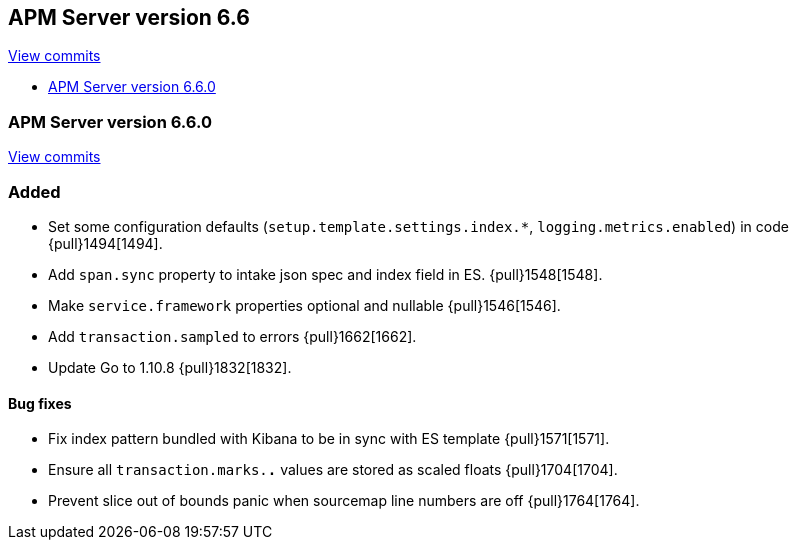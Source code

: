 [[release-notes-6.6]]
== APM Server version 6.6

https://github.com/elastic/apm-server/compare/6.5\...6.6[View commits]

* <<release-notes-6.6.0>>

[[release-notes-6.6.0]]
=== APM Server version 6.6.0

https://github.com/elastic/apm-server/compare/v6.5.4\...v6.6.0[View commits]

[float]
=== Added

- Set some configuration defaults (`setup.template.settings.index.*`, `logging.metrics.enabled`) in code {pull}1494[1494].
- Add `span.sync` property to intake json spec and index field in ES. {pull}1548[1548].
- Make `service.framework` properties optional and nullable {pull}1546[1546].
- Add `transaction.sampled` to errors {pull}1662[1662].
- Update Go to 1.10.8 {pull}1832[1832].

[float]
==== Bug fixes

- Fix index pattern bundled with Kibana to be in sync with ES template {pull}1571[1571].
- Ensure all `transaction.marks.*.*` values are stored as scaled floats {pull}1704[1704].
- Prevent slice out of bounds panic when sourcemap line numbers are off {pull}1764[1764].
